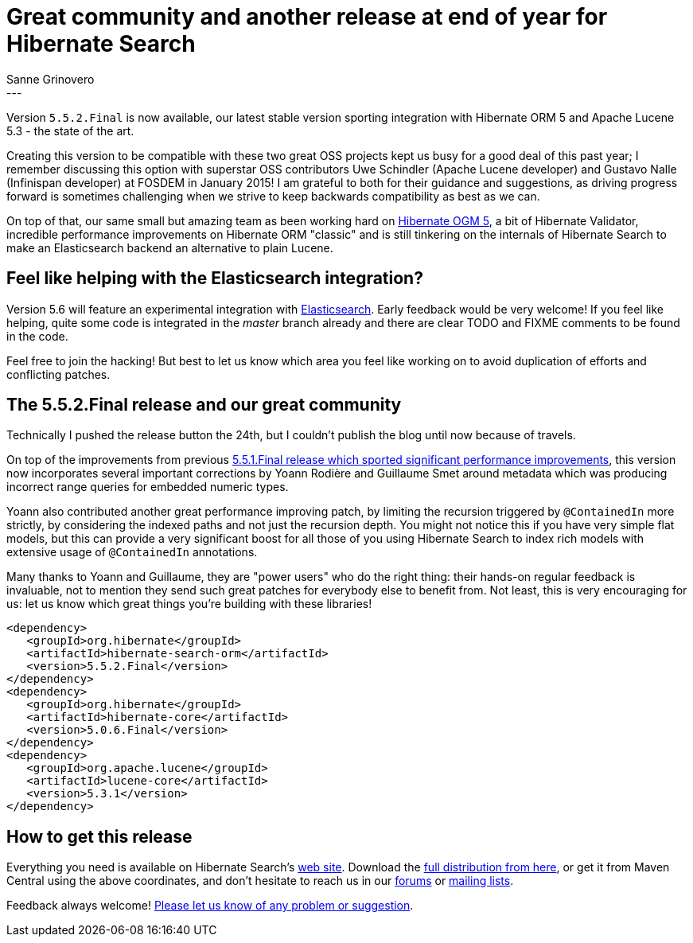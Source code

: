 = Great community and another release at end of year for Hibernate Search
Sanne Grinovero
:awestruct-tags: [ "Hibernate Search", "Releases" ]
:awestruct-layout: blog-post
---

Version `5.5.2.Final` is now available, our latest stable version sporting integration with Hibernate ORM 5 and Apache Lucene 5.3 - the state of the art.

Creating this version to be compatible with these two great OSS projects kept us busy for a good deal of this past year; I remember discussing this option with superstar OSS contributors Uwe Schindler (Apache Lucene developer) and Gustavo Nalle (Infinispan developer) at FOSDEM in January 2015! I am grateful to both for their guidance and suggestions, as driving progress forward is sometimes challenging when we strive to keep backwards compatibility as best as we can.

On top of that, our same small but amazing team as been working hard on https://hibernate.org/ogm/[Hibernate OGM 5], a bit of Hibernate Validator, incredible performance improvements on Hibernate ORM "classic" and is still tinkering on the internals of Hibernate Search to make an Elasticsearch backend an alternative to plain Lucene.


== Feel like helping with the Elasticsearch integration?

Version 5.6 will feature an experimental integration with https://www.elastic.co/products/elasticsearch[Elasticsearch]. Early feedback would be very welcome!
If you feel like helping, quite some code is integrated in the _master_ branch already and there are clear TODO and FIXME comments to be found in the code.

Feel free to join the hacking! But best to let us know which area you feel like working on to avoid duplication of efforts and conflicting patches.


== The 5.5.2.Final release and our great community

Technically I pushed the release button the 24th, but I couldn't publish the blog until now because of travels.

On top of the improvements from previous http://in.relation.to/2015/11/25/Hibernate-Search-5/[5.5.1.Final release which sported significant performance improvements], this version now incorporates several important corrections by Yoann Rodière and Guillaume Smet around metadata which was producing incorrect range queries for embedded numeric types.

Yoann also contributed another great performance improving patch, by limiting the recursion triggered by `@ContainedIn` more strictly, by considering the indexed paths and not just the recursion depth. You might not notice this if you have very simple flat models, but this can provide a very significant boost for all those of you using Hibernate Search to index rich models with extensive usage of `@ContainedIn` annotations.

Many thanks to Yoann and Guillaume, they are "power users" who do the right thing: their hands-on regular feedback is invaluable, not to mention they send such great patches for everybody else to benefit from.
Not least, this is very encouraging for us: let us know which great things you're building with these libraries!

====
[source, XML]
----
<dependency>
   <groupId>org.hibernate</groupId>
   <artifactId>hibernate-search-orm</artifactId>
   <version>5.5.2.Final</version>
</dependency>
<dependency>
   <groupId>org.hibernate</groupId>
   <artifactId>hibernate-core</artifactId>
   <version>5.0.6.Final</version>
</dependency>
<dependency>
   <groupId>org.apache.lucene</groupId>
   <artifactId>lucene-core</artifactId>
   <version>5.3.1</version>
</dependency>
----
====

== How to get this release

Everything you need is available on Hibernate Search's https://hibernate.org/search/[web site].
Download the https://sourceforge.net/projects/hibernate/files/hibernate-search/5.5.2.Final[full distribution from here],
or get it from Maven Central using the above coordinates, and don't hesitate to reach us in our https://forums.hibernate.org/viewforum.php?f=9[forums] or https://hibernate.org/community/[mailing lists].

Feedback always welcome! https://hibernate.atlassian.net/projects/HSEARCH/summary[Please let us know of any problem or suggestion].


